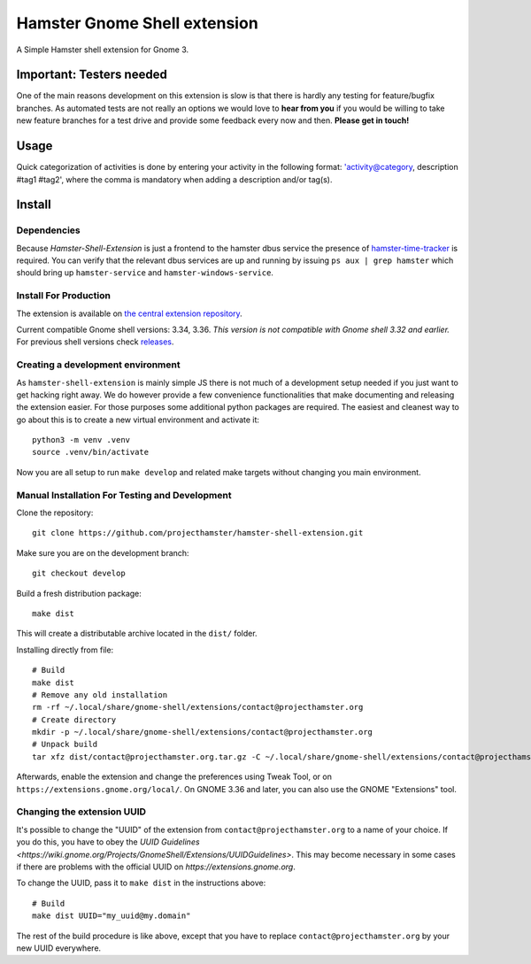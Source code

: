Hamster Gnome Shell extension
===============================

A Simple Hamster shell extension for Gnome 3.

Important: Testers needed
-------------------------
One of the main reasons development on this extension is slow is that there is
hardly any testing for feature/bugfix branches. As automated tests are not
really an options we would love to **hear from you** if you would be willing to
take new feature branches for a test drive and provide some feedback every now
and then. **Please get in touch!**

Usage
-----
Quick categorization of activities is done by entering your activity in the
following format: 'activity@category, description #tag1 #tag2', where the comma
is mandatory when adding a description and/or tag(s).

Install
--------

Dependencies
~~~~~~~~~~~~
Because *Hamster-Shell-Extension* is just a frontend to the hamster dbus
service the presence of `hamster-time-tracker
<https://github.com/projecthamster/hamster>`_ is required. You can verify that
the relevant dbus services are up and running by issuing ``ps aux | grep
hamster`` which should bring up ``hamster-service`` and
``hamster-windows-service``.

Install For Production
~~~~~~~~~~~~~~~~~~~~~~
The extension is available on `the central extension repository <https://extensions.gnome.org/extension/425/project-hamster-extension>`_.

Current compatible Gnome shell versions: 3.34, 3.36. *This version is not compatible
with Gnome shell 3.32 and earlier.*
For previous shell versions check `releases <https://github.com/projecthamster/hamster-shell-extension/tags>`_.

Creating a development environment
~~~~~~~~~~~~~~~~~~~~~~~~~~~~~~~~~~~
As ``hamster-shell-extension`` is mainly simple JS there is not much of a development
setup needed if you just want to get hacking right away. We do however provide
a few convenience functionalities that make documenting and releasing the extension
easier. For those purposes some additional python packages are required.
The easiest and cleanest way to go about this is to create a new virtual environment and activate
it::

    python3 -m venv .venv
    source .venv/bin/activate

Now you are all setup to run ``make develop`` and related make targets without
changing you main environment.

Manual Installation For Testing and Development
~~~~~~~~~~~~~~~~~~~~~~~~~~~~~~~~~~~~~~~~~~~~~~~
Clone the repository::

    git clone https://github.com/projecthamster/hamster-shell-extension.git

Make sure you are on the development branch::

    git checkout develop

Build a fresh distribution package::

    make dist

This will create a distributable archive located in the ``dist/`` folder.

Installing directly from file::

    # Build
    make dist
    # Remove any old installation
    rm -rf ~/.local/share/gnome-shell/extensions/contact@projecthamster.org
    # Create directory
    mkdir -p ~/.local/share/gnome-shell/extensions/contact@projecthamster.org
    # Unpack build
    tar xfz dist/contact@projecthamster.org.tar.gz -C ~/.local/share/gnome-shell/extensions/contact@projecthamster.org

Afterwards, enable the extension and change the preferences using Tweak Tool,
or on ``https://extensions.gnome.org/local/``. On GNOME 3.36 and later, you
can also use the GNOME "Extensions" tool.

Changing the extension UUID
~~~~~~~~~~~~~~~~~~~~~~~~~~~

It's possible to change the "UUID" of the extension from
``contact@projecthamster.org`` to a name of your choice. If you do this,
you have to obey the `UUID Guidelines
<https://wiki.gnome.org/Projects/GnomeShell/Extensions/UUIDGuidelines>`.
This may become necessary in some cases if there are problems with the
official UUID on `https://extensions.gnome.org`.

To change the UUID, pass it to ``make dist`` in the instructions above::

    # Build
    make dist UUID="my_uuid@my.domain"

The rest of the build procedure is like above, except that you have to replace
``contact@projecthamster.org`` by your new UUID everywhere.
